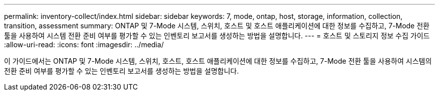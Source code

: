 ---
permalink: inventory-collect/index.html 
sidebar: sidebar 
keywords: 7, mode, ontap, host, storage, information, collection, transition, assessment 
summary: ONTAP 및 7-Mode 시스템, 스위치, 호스트 및 호스트 애플리케이션에 대한 정보를 수집하고, 7-Mode 전환 툴을 사용하여 시스템 전환 준비 여부를 평가할 수 있는 인벤토리 보고서를 생성하는 방법을 설명합니다. 
---
= 호스트 및 스토리지 정보 수집 가이드
:allow-uri-read: 
:icons: font
:imagesdir: ../media/


[role="lead"]
이 가이드에서는 ONTAP 및 7-Mode 시스템, 스위치, 호스트, 호스트 애플리케이션에 대한 정보를 수집하고, 7-Mode 전환 툴을 사용하여 시스템의 전환 준비 여부를 평가할 수 있는 인벤토리 보고서를 생성하는 방법을 설명합니다.

